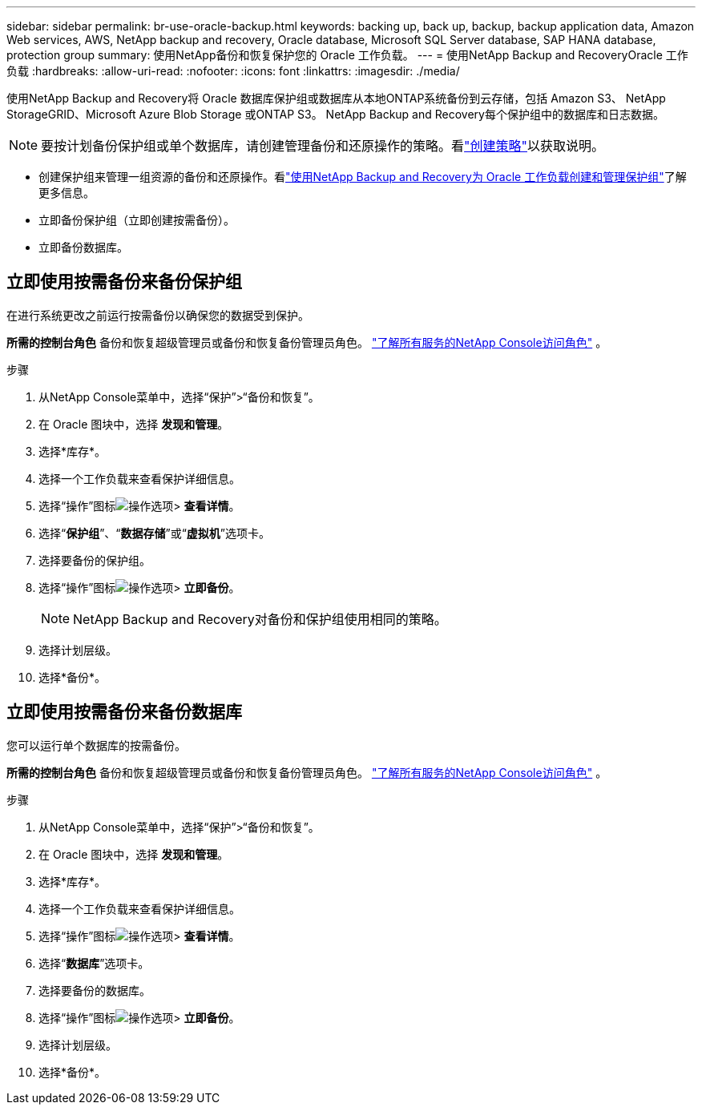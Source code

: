 ---
sidebar: sidebar 
permalink: br-use-oracle-backup.html 
keywords: backing up, back up, backup, backup application data, Amazon Web services, AWS, NetApp backup and recovery, Oracle database, Microsoft SQL Server database, SAP HANA database, protection group 
summary: 使用NetApp备份和恢复保护您的 Oracle 工作负载。 
---
= 使用NetApp Backup and RecoveryOracle 工作负载
:hardbreaks:
:allow-uri-read: 
:nofooter: 
:icons: font
:linkattrs: 
:imagesdir: ./media/


[role="lead"]
使用NetApp Backup and Recovery将 Oracle 数据库保护组或数据库从本地ONTAP系统备份到云存储，包括 Amazon S3、 NetApp StorageGRID、Microsoft Azure Blob Storage 或ONTAP S3。  NetApp Backup and Recovery每个保护组中的数据库和日志数据。


NOTE: 要按计划备份保护组或单个数据库，请创建管理备份和还原操作的策略。看link:br-use-policies-create.html["创建策略"]以获取说明。

* 创建保护组来管理一组资源的备份和还原操作。看link:br-use-kvm-protection-groups.html["使用NetApp Backup and Recovery为 Oracle 工作负载创建和管理保护组"]了解更多信息。
* 立即备份保护组（立即创建按需备份）。
* 立即备份数据库。




== 立即使用按需备份来备份保护组

在进行系统更改之前运行按需备份以确保您的数据受到保护。

*所需的控制台角色* 备份和恢复超级管理员或备份和恢复备份管理员角色。 https://docs.netapp.com/us-en/console-setup-admin/reference-iam-predefined-roles.html["了解所有服务的NetApp Console访问角色"^] 。

.步骤
. 从NetApp Console菜单中，选择“保护”>“备份和恢复”。
. 在 Oracle 图块中，选择 *发现和管理*。
. 选择*库存*。
. 选择一个工作负载来查看保护详细信息。
. 选择“操作”图标image:../media/icon-action.png["操作选项"]> *查看详情*。
. 选择“*保护组*”、“*数据存储*”或“*虚拟机*”选项卡。
. 选择要备份的保护组。
. 选择“操作”图标image:../media/icon-action.png["操作选项"]> *立即备份*。
+

NOTE: NetApp Backup and Recovery对备份和保护组使用相同的策略。

. 选择计划层级。
. 选择*备份*。




== 立即使用按需备份来备份数据库

您可以运行单个数据库的按需备份。

*所需的控制台角色* 备份和恢复超级管理员或备份和恢复备份管理员角色。 https://docs.netapp.com/us-en/console-setup-admin/reference-iam-predefined-roles.html["了解所有服务的NetApp Console访问角色"^] 。

.步骤
. 从NetApp Console菜单中，选择“保护”>“备份和恢复”。
. 在 Oracle 图块中，选择 *发现和管理*。
. 选择*库存*。
. 选择一个工作负载来查看保护详细信息。
. 选择“操作”图标image:../media/icon-action.png["操作选项"]> *查看详情*。
. 选择“*数据库*”选项卡。
. 选择要备份的数据库。
. 选择“操作”图标image:../media/icon-action.png["操作选项"]> *立即备份*。
. 选择计划层级。
. 选择*备份*。

